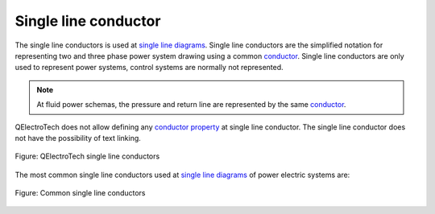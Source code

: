 .. SPDX-FileCopyrightText: 2024 Qelectrotech Team <license@qelectrotech.org>
..
.. SPDX-License-Identifier: GPL-2.0-only

.. _conductor/type/single_line_conductor:

=====================
Single line conductor
=====================

The single line conductors is used at `single line diagrams`_. Single line conductors are the 
simplified notation for representing two and three phase power system drawing using a common 
`conductor`_. Single line conductors are only used to represent power systems, control systems 
are normally not represented.

.. note::

   At fluid power schemas, the pressure and return line are represented by the same `conductor`_.

QElectroTech does not allow defining any `conductor property`_ at single line conductor. The single line 
conductor does not have the possibility of text linking.  

.. figure:: /_external/_images/en/qet_conductor/qet_conductor_single_line.png
   :align: center

   Figure: QElectroTech single line conductors

The most common single line conductors used at `single line diagrams`_ of power electric systems are:

.. figure:: /_external/_images/en/qet_conductor/qet_conductor_systems.png
   :align: center

   Figure: Common single line conductors

.. _Single line diagrams: ../../folio/type/single_line_diagram.html
.. _conductor property: ../../conductor/properties/index.html
.. _conductor: ../../conductor/index.html